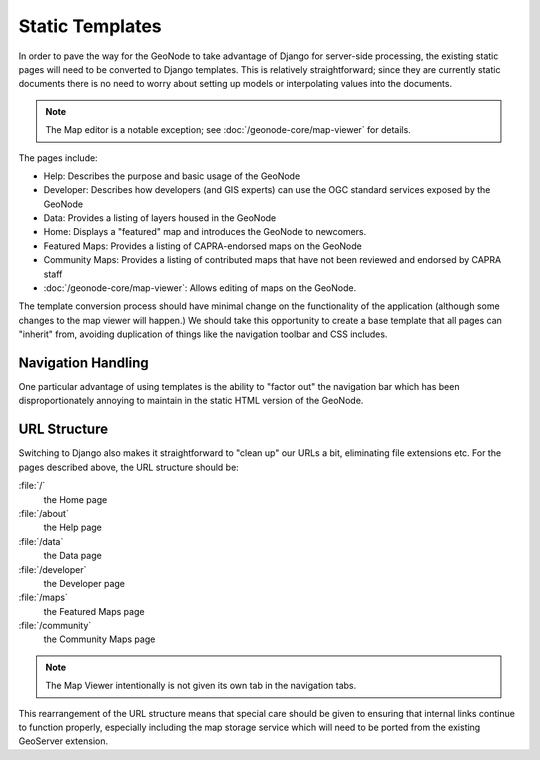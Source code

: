 Static Templates
================

In order to pave the way for the GeoNode to take advantage of Django for
server-side processing, the existing static pages will need to be converted to
Django templates.  This is relatively straightforward; since they are currently
static documents there is no need to worry about setting up models or
interpolating values into the documents. 

.. note:: 
    The Map editor is a notable exception; see :doc:`/geonode-core/map-viewer`
    for details.

The pages include:

* Help: Describes the purpose and basic usage of the GeoNode
* Developer: Describes how developers (and GIS experts) can use the OGC standard
  services exposed by the GeoNode
* Data: Provides a listing of layers housed in the GeoNode
* Home: Displays a "featured" map and introduces the GeoNode to newcomers.
* Featured Maps: Provides a listing of CAPRA-endorsed maps on the GeoNode
* Community Maps: Provides a listing of contributed maps that have not been
  reviewed and endorsed by CAPRA staff
* :doc:`/geonode-core/map-viewer`: Allows editing of maps on the GeoNode.

The template conversion process should have minimal change on the functionality
of the application (although some changes to the map viewer will happen.)  We
should take this opportunity to create a base template that all pages can
"inherit" from, avoiding duplication of things like the navigation toolbar and
CSS includes.

Navigation Handling
-------------------

One particular advantage of using templates is the ability to "factor out" the navigation bar which has been disproportionately annoying to maintain in the static HTML version of the GeoNode.  

URL Structure
-------------

Switching to Django also makes it straightforward to "clean up" our URLs a bit,
eliminating file extensions etc.  For the pages described above, the URL structure should be:

:file:`/`
   the Home page 

:file:`/about`
   the Help page

:file:`/data`
   the Data page

:file:`/developer`
   the Developer page

:file:`/maps`
   the Featured Maps page

:file:`/community`
   the Community Maps page

.. note:: 

    The Map Viewer intentionally is not given its own tab in the navigation 
    tabs.
   
This rearrangement of the URL structure means that special care should be given
to ensuring that internal links continue to function properly, especially
including the map storage service which will need to be ported from the
existing GeoServer extension.

.. seealso:: 
    http://bitbucket.org/sbenthall/djupacapra/ is an experiment in porting the
    GeoNode to Django.  The templates there should be of some use.
